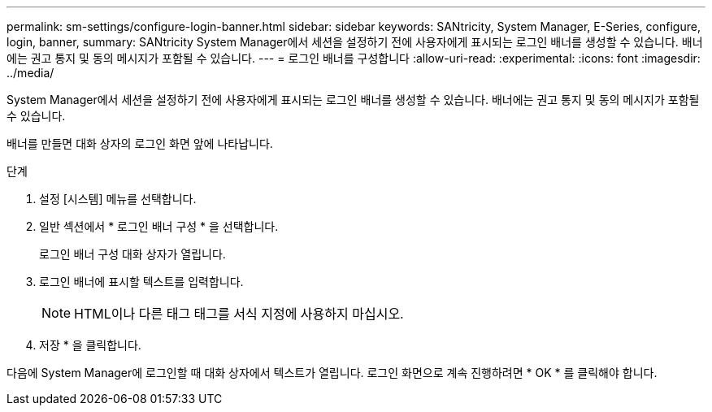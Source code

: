 ---
permalink: sm-settings/configure-login-banner.html 
sidebar: sidebar 
keywords: SANtricity, System Manager, E-Series, configure, login, banner, 
summary: SANtricity System Manager에서 세션을 설정하기 전에 사용자에게 표시되는 로그인 배너를 생성할 수 있습니다. 배너에는 권고 통지 및 동의 메시지가 포함될 수 있습니다. 
---
= 로그인 배너를 구성합니다
:allow-uri-read: 
:experimental: 
:icons: font
:imagesdir: ../media/


[role="lead"]
System Manager에서 세션을 설정하기 전에 사용자에게 표시되는 로그인 배너를 생성할 수 있습니다. 배너에는 권고 통지 및 동의 메시지가 포함될 수 있습니다.

배너를 만들면 대화 상자의 로그인 화면 앞에 나타납니다.

.단계
. 설정 [시스템] 메뉴를 선택합니다.
. 일반 섹션에서 * 로그인 배너 구성 * 을 선택합니다.
+
로그인 배너 구성 대화 상자가 열립니다.

. 로그인 배너에 표시할 텍스트를 입력합니다.
+
[NOTE]
====
HTML이나 다른 태그 태그를 서식 지정에 사용하지 마십시오.

====
. 저장 * 을 클릭합니다.


다음에 System Manager에 로그인할 때 대화 상자에서 텍스트가 열립니다. 로그인 화면으로 계속 진행하려면 * OK * 를 클릭해야 합니다.

